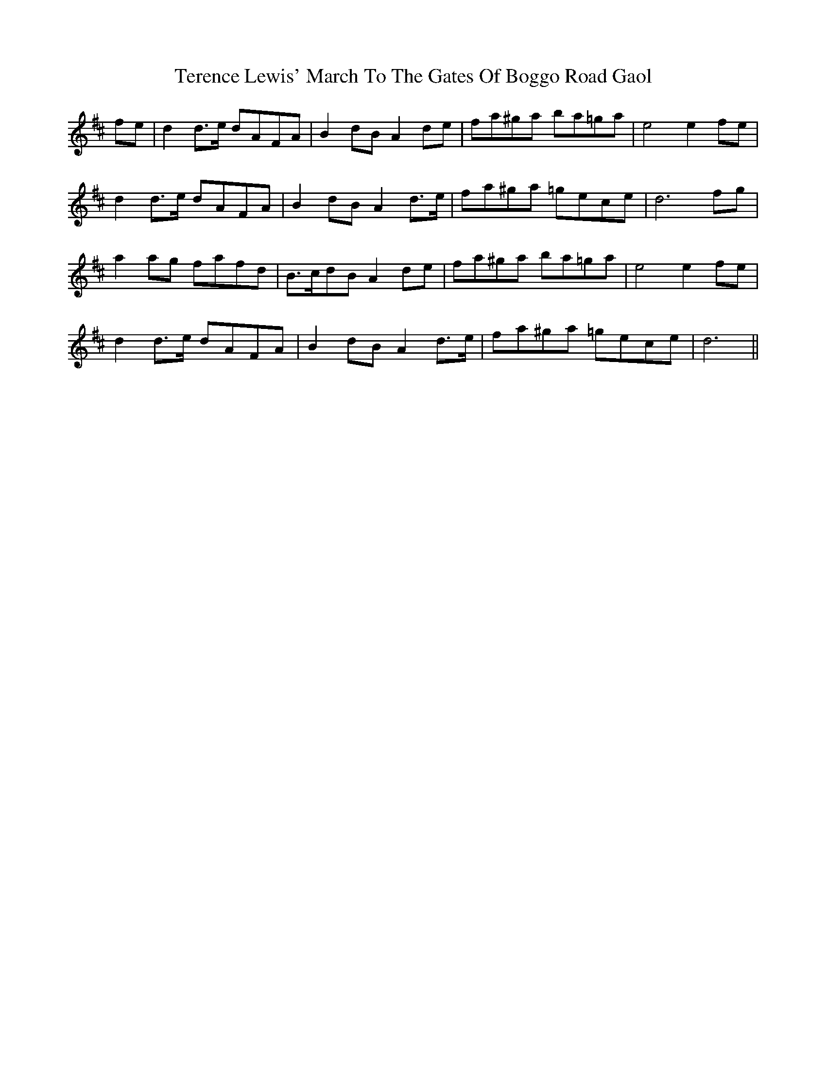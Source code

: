 X: 39693
T: Terence Lewis' March To The Gates Of Boggo Road Gaol
R: march
M: 
K: Dmajor
fe|d2d>e dAFA|B2dB A2 de|fa^ga ba=ga|e4e2fe|
d2d>e dAFA|B2dB A2 d>e|fa^ga =gece|d6fg|
a2ag fafd|B>cdB A2de|fa^ga ba=ga|e4e2fe|
d2d>e dAFA|B2dB A2 d>e|fa^ga =gece|d6||

